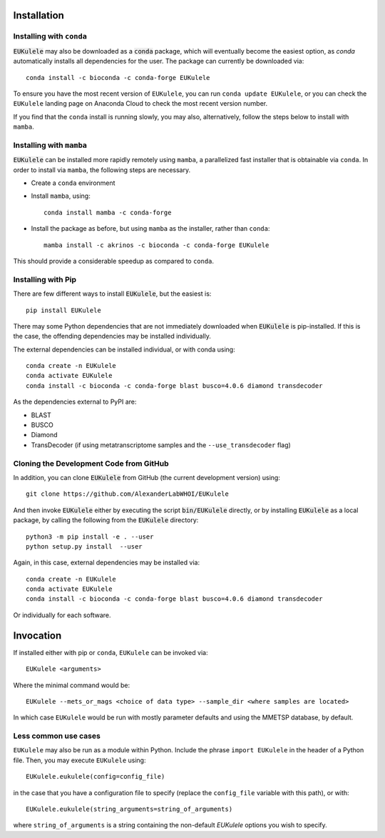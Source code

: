 Installation
============

Installing with ``conda``
-------------------------

:code:`EUKulele` may also be downloaded as a :code:`conda` package, which will eventually become the easiest option, as `conda` automatically installs all dependencies for the user. The package can currently be downloaded via::

    conda install -c bioconda -c conda-forge EUKulele
    
To ensure you have the most recent version of ``EUKulele``, you can run ``conda update EUKulele``, or you can check the ``EUKulele`` landing page on Anaconda Cloud to check the most recent version number.

If you find that the ``conda`` install is running slowly, you may also, alternatively, follow the steps below to install with ``mamba``.

Installing with ``mamba``
------------------------

:code:`EUKulele` can be installed more rapidly remotely using ``mamba``, a parallelized fast installer that is obtainable via ``conda``. In order to install via ``mamba``, the following steps are necessary. 

- Create a ``conda`` environment
- Install ``mamba``, using::
    
    conda install mamba -c conda-forge

- Install the package as before, but using ``mamba`` as the installer, rather than ``conda``::

    mamba install -c akrinos -c bioconda -c conda-forge EUKulele

This should provide a considerable speedup as compared to ``conda``.

Installing with Pip
-------------------

There are few different ways to install :code:`EUKulele`, but the easiest is::

    pip install EUKulele
    
There may some Python dependencies that are not immediately downloaded when :code:`EUKulele` is pip-installed. If this is the case, the offending dependencies may be installed individually.

The external dependencies can be installed individual, or with conda using::
   
    conda create -n EUKulele
    conda activate EUKulele
    conda install -c bioconda -c conda-forge blast busco=4.0.6 diamond transdecoder
    
As the dependencies external to PyPI are:

- BLAST
- BUSCO
- Diamond
- TransDecoder (if using metatranscriptome samples and the ``--use_transdecoder`` flag)

Cloning the Development Code from GitHub
----------------------------------------

In addition, you can clone :code:`EUKulele` from GitHub (the current development version) using::

    git clone https://github.com/AlexanderLabWHOI/EUKulele
    
And then invoke :code:`EUKulele` either by executing the script :code:`bin/EUKulele` directly, or by installing :code:`EUKulele` as a local package, by calling the following from the :code:`EUKulele` directory::

    python3 -m pip install -e . --user
    python setup.py install  --user
    
Again, in this case, external dependencies may be installed via::
   
    conda create -n EUKulele
    conda activate EUKulele
    conda install -c bioconda -c conda-forge blast busco=4.0.6 diamond transdecoder
    
Or individually for each software.

Invocation
==========

If installed either with pip or ``conda``, ``EUKulele`` can be invoked via::

    EUKulele <arguments>
    
Where the minimal command would be::

    EUKulele --mets_or_mags <choice of data type> --sample_dir <where samples are located>
    
In which case ``EUKulele`` would be run with mostly parameter defaults and using the MMETSP database, by default.

Less common use cases
---------------------

``EUKulele`` may also be run as a module within Python. Include the phrase ``import EUKulele`` in the header of a Python file. Then, you may execute ``EUKulele`` using::

    EUKulele.eukulele(config=config_file)

in the case that you have a configuration file to specify (replace the ``config_file`` variable with this path), or with::

    EUKulele.eukulele(string_arguments=string_of_arguments)

where ``string_of_arguments`` is a string containing the non-default `EUKulele` options you wish to specify.

